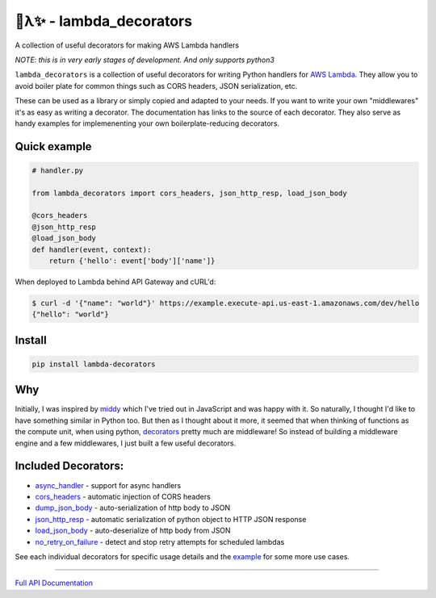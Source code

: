 
🐍λ✨ - lambda_decorators
=========================

A collection of useful decorators for making AWS Lambda handlers

*NOTE: this is in very early stages of development. And only supports python3*

``lambda_decorators`` is a collection of useful decorators for writing Python
handlers for `AWS Lambda <https://aws.amazon.com/lambda/>`_. They allow you to
avoid boiler plate for common things such as CORS headers, JSON serialization,
etc.

These can be used as a library or simply copied and adapted to your needs.
If you want to write your own "middlewares" it's as easy as writing a
decorator. The documentation has links to the source of each decorator.
They also serve as handy examples for implemenenting your own
boilerplate-reducing decorators.

Quick example
-------------
.. code:: python

    # handler.py

    from lambda_decorators import cors_headers, json_http_resp, load_json_body

    @cors_headers
    @json_http_resp
    @load_json_body
    def handler(event, context):
        return {'hello': event['body']['name']}

When deployed to Lambda behind API Gateway and cURL'd:

.. code:: shell

   $ curl -d '{"name": "world"}' https://example.execute-api.us-east-1.amazonaws.com/dev/hello
   {"hello": "world"}

Install
-------
.. code:: shell

    pip install lambda-decorators

Why
---
Initially, I was inspired by `middy <https://github.com/middyjs/middy>`_ which
I've tried out in JavaScript and was happy with it. So naturally, I thought I'd
like to have something similar in Python too. But then as I thought about it
more, it seemed that when thinking of functions as the compute unit,
when using python, `decorators <https://wiki.python.org/moin/PythonDecorators>`_
pretty much are middleware! So instead of
building a middleware engine and a few middlewares, I just built a few
useful decorators.

Included Decorators:
--------------------
* `async_handler <http://lambda-decorators.rtfd.io#lambda_decorators.async_handler>`_ - support for async handlers
* `cors_headers <http://lambda-decorators.rtfd.io#lambda_decorators.cors_headers>`_ - automatic injection of CORS headers
* `dump_json_body <http://lambda-decorators.rtfd.io#lambda_decorators.dump_json_body>`_ - auto-serialization of http body to JSON
* `json_http_resp <http://lambda-decorators.rtfd.io#lambda_decorators.json_http_resp>`_ - automatic serialization of python object to HTTP JSON response
* `load_json_body <http://lambda-decorators.rtfd.io#lambda_decorators.load_json_body>`_ - auto-deserialize of http body from JSON
* `no_retry_on_failure <http://lambda-decorators.rtfd.io#lambda_decorators.no_retry_on_failure>`_ - detect and stop retry attempts for scheduled lambdas

See each individual decorators for specific usage details and the example_
for some more use cases.

.. _example: https://github.com/dschep/lambda-decorators/tree/master/example

-----


`Full API Documentation <http://lambda-decorators.readthedocs.io/en/latest/>`_


